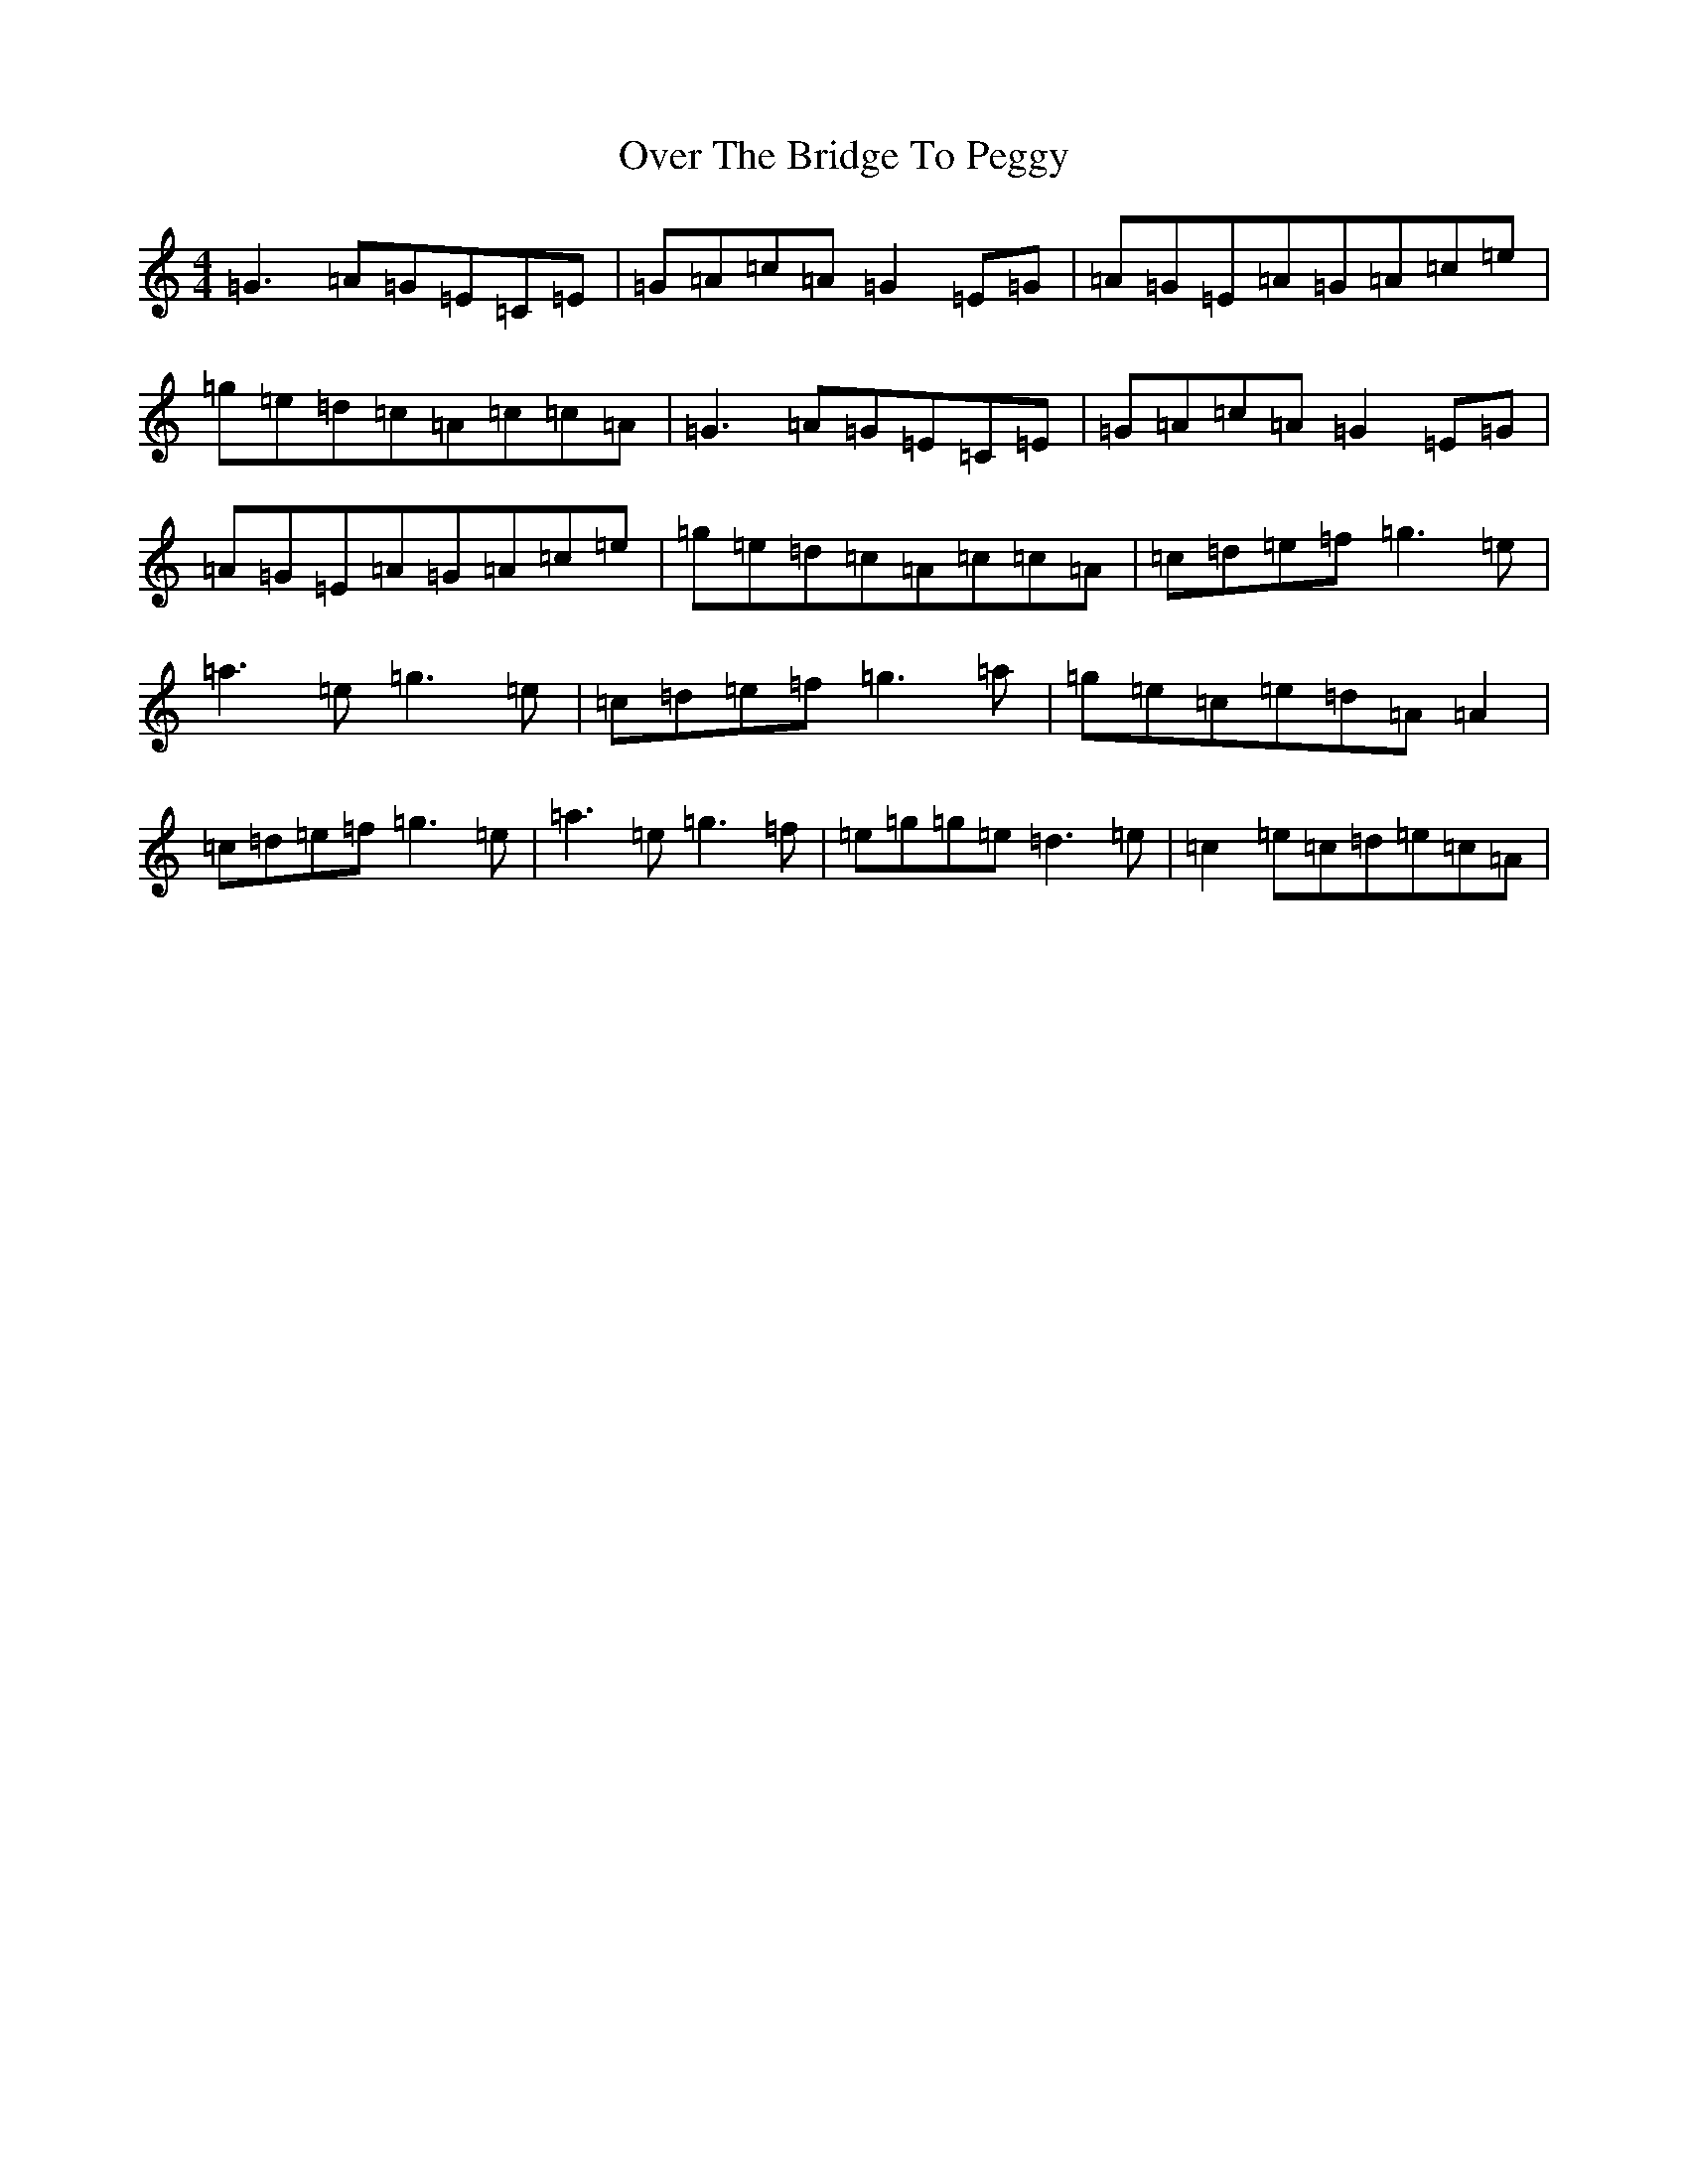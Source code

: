 X: 16244
T: Over The Bridge To Peggy
S: https://thesession.org/tunes/10203#setting10203
R: reel
M:4/4
L:1/8
K: C Major
=G3=A=G=E=C=E|=G=A=c=A=G2=E=G|=A=G=E=A=G=A=c=e|=g=e=d=c=A=c=c=A|=G3=A=G=E=C=E|=G=A=c=A=G2=E=G|=A=G=E=A=G=A=c=e|=g=e=d=c=A=c=c=A|=c=d=e=f=g3=e|=a3=e=g3=e|=c=d=e=f=g3=a|=g=e=c=e=d=A=A2|=c=d=e=f=g3=e|=a3=e=g3=f|=e=g=g=e=d3=e|=c2=e=c=d=e=c=A|